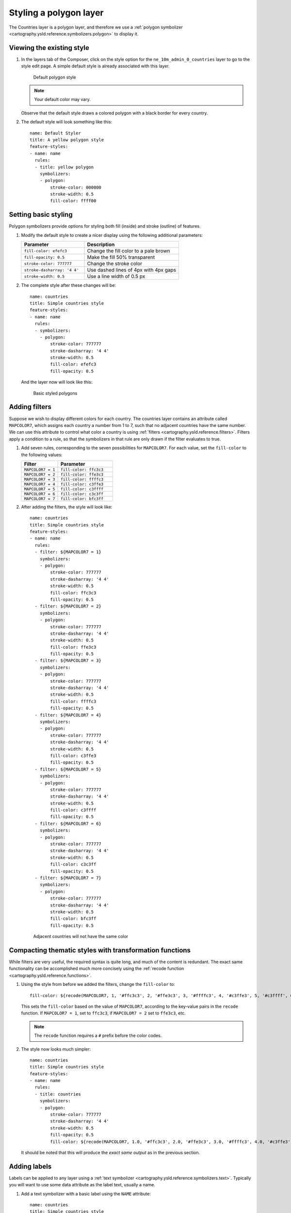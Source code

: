 .. _cartography.ysld.tutorial.polygon:

Styling a polygon layer
=======================

The Countries layer is a polygon layer, and therefore we use a :ref:`polygon symbolizer <cartography.ysld.reference.symbolizers.polygon>` to display it. 

Viewing the existing style
--------------------------

#. In the layers tab of the Composer, click on the style option for the ``ne_10m_admin_0_countries`` layer to go to the style edit page. A simple default style is already associated with this layer.

   .. figure:: img/poly_default.png

      Default polygon style

   .. note:: Your default color may vary.

   Observe that the default style draws a colored polygon with a black border for every country.

#. The default style will look something like this::

    name: Default Styler
    title: A yellow polygon style
    feature-styles:
    - name: name
      rules:
      - title: yellow polygon
        symbolizers:
        - polygon:
            stroke-color: 000000
            stroke-width: 0.5
            fill-color: ffff00

Setting basic styling
---------------------

Polygon symbolizers provide options for styling both fill (inside) and stroke (outline) of features.

#. Modify the default style to create a nicer display using the following additional parameters:

   .. list-table::
      :class: non-responsive
      :widths: 40 60 
      :header-rows: 1

      * - Parameter
        - Description
      * - ``fill-color: efefc3``
        - Change the fill color to a pale brown
      * - ``fill-opacity: 0.5``
        - Make the fill 50% transparent
      * - ``stroke-color: 777777``
        - Change the stroke color
      * - ``stroke-dasharray: '4 4'``
        - Use dashed lines of 4px with 4px gaps
      * - ``stroke-width: 0.5``
        - Use a line width of 0.5 px

#. The complete style after these changes will be::

      name: countries
      title: Simple countries style
      feature-styles:
      - name: name
        rules:
        - symbolizers:
          - polygon:
              stroke-color: 777777
              stroke-dasharray: '4 4'
              stroke-width: 0.5
              fill-color: efefc3
              fill-opacity: 0.5

   And the layer now will look like this:

   .. figure:: img/poly_basic.png

      Basic styled polygons

Adding filters
--------------

Suppose we wish to display different colors for each country. The countries layer contains an attribute called ``MAPCOLOR7``, which assigns each country a number from 1 to 7, such that no adjacent countries have the same number. We can use this attribute to control what color a country is using :ref:`filters <cartography.ysld.reference.filters>`. Filters apply a condition to a rule, so that the symbolizers in that rule are only drawn if the filter evaluates to true.

#. Add seven rules, corresponding to the seven possibilities for ``MAPCOLOR7``. For each value, set the ``fill-color`` to the following values:

   .. list-table::
      :class: non-responsive
      :widths: 40 60 
      :header-rows: 1

      * - Filter
        - Parameter
      * - ``MAPCOLOR7 = 1``
        - ``fill-color: ffc3c3``
      * - ``MAPCOLOR7 = 2``
        - ``fill-color: ffe3c3``
      * - ``MAPCOLOR7 = 3``
        - ``fill-color: ffffc3``
      * - ``MAPCOLOR7 = 4``
        - ``fill-color: c3ffe3``
      * - ``MAPCOLOR7 = 5``
        - ``fill-color: c3ffff``
      * - ``MAPCOLOR7 = 6``
        - ``fill-color: c3c3ff``
      * - ``MAPCOLOR7 = 7``
        - ``fill-color: bfc3ff``

#. After adding the filters, the style will look like::

    name: countries
    title: Simple countries style
    feature-styles:
    - name: name
      rules:
      - filter: ${MAPCOLOR7 = 1}
        symbolizers:
        - polygon:
            stroke-color: 777777
            stroke-dasharray: '4 4'
            stroke-width: 0.5
            fill-color: ffc3c3
            fill-opacity: 0.5
      - filter: ${MAPCOLOR7 = 2}
        symbolizers:
        - polygon:
            stroke-color: 777777
            stroke-dasharray: '4 4'
            stroke-width: 0.5
            fill-color: ffe3c3
            fill-opacity: 0.5
      - filter: ${MAPCOLOR7 = 3}
        symbolizers:
        - polygon:
            stroke-color: 777777
            stroke-dasharray: '4 4'
            stroke-width: 0.5
            fill-color: ffffc3
            fill-opacity: 0.5
      - filter: ${MAPCOLOR7 = 4}
        symbolizers:
        - polygon:
            stroke-color: 777777
            stroke-dasharray: '4 4'
            stroke-width: 0.5
            fill-color: c3ffe3
            fill-opacity: 0.5
      - filter: ${MAPCOLOR7 = 5}
        symbolizers:
        - polygon:
            stroke-color: 777777
            stroke-dasharray: '4 4'
            stroke-width: 0.5
            fill-color: c3ffff
            fill-opacity: 0.5
      - filter: ${MAPCOLOR7 = 6}
        symbolizers:
        - polygon:
            stroke-color: 777777
            stroke-dasharray: '4 4'
            stroke-width: 0.5
            fill-color: c3c3ff
            fill-opacity: 0.5
      - filter: ${MAPCOLOR7 = 7}
        symbolizers:
        - polygon:
            stroke-color: 777777
            stroke-dasharray: '4 4'
            stroke-width: 0.5
            fill-color: bfc3ff
            fill-opacity: 0.5

   .. figure:: img/poly_color.png

      Adjacent countries will not have the same color

Compacting thematic styles with transformation functions
--------------------------------------------------------

While filters are very useful, the required syntax is quite long, and much of the content is redundant. The exact same functionality can be accomplished much more concisely using the :ref:`recode function <cartography.ysld.reference.functions>`.

#. Using the style from before we added the filters, change the ``fill-color`` to::

     fill-color: ${recode(MAPCOLOR7, 1, '#ffc3c3', 2, '#ffe3c3', 3, '#ffffc3', 4, '#c3ffe3', 5, '#c3ffff', 6, '#c3c3ff', 7, '#bfc3ff')} 

   This sets the ``fill-color`` based on the value of ``MAPCOLOR7``, according to the key-value pairs in the ``recode`` function. If ``MAPCOLOR7 = 1``, set to ``ffc3c3``, if ``MAPCOLOR7 = 2`` set to ``ffe3c3``, etc.

   .. note:: The ``recode`` function requires a ``#`` prefix before the color codes.

#. The style now looks much simpler::

    name: countries
    title: Simple countries style
    feature-styles:
    - name: name
      rules:
      - title: countries
        symbolizers:
        - polygon:
            stroke-color: 777777
            stroke-dasharray: '4 4'
            stroke-width: 0.5
            fill-opacity: 0.5
            fill-color: ${recode(MAPCOLOR7, 1.0, '#ffc3c3', 2.0, '#ffe3c3', 3.0, '#ffffc3', 4.0, '#c3ffe3', 5.0, '#c3ffff', 6.0, '#c3c3ff', 7.0, '#bfc3ff')}

   It should be noted that this will produce the *exact same output* as in the previous section.

Adding labels
-------------

Labels can be applied to any layer using a :ref:`text symbolizer <cartography.ysld.reference.symbolizers.text>`. Typically you will want to use some data attribute as the label text, usually a name.

#. Add a text symbolizer with a basic label using the ``NAME`` attribute::

    name: countries
    title: Simple countries style
    feature-styles:
    - name: name
      rules:
      - title: countries
        symbolizers:
        - polygon:
            stroke-color: 777777
            stroke-dasharray: '4 4'
            stroke-width: 0.5
            fill-opacity: 0.5
            fill-color: ${recode(MAPCOLOR7, 1, '#ffc3c3', 2, '#ffe3c3', 3, '#ffffc3', 4, '#c3ffe3', 5, '#c3ffff', 6, '#c3c3ff', 7, '#bfc3ff')}
        - text:
            label: ${NAME}

#. After this change, the map will look like:

   .. figure:: img/poly_label_basic.png

#. The default labeling parameters are not ideal, but a number of styling options are available. Add the following attributes to the text symbolizer:

   .. list-table::
      :class: non-responsive
      :widths: 40 60 
      :header-rows: 1

      * - Parameter
        - Description
      * - ``label: ${strToUpperCase(NAME)}``
        - Change the label text to uppercase
      * - ``font-size: 14``
        - Change the font size to 14
      * - ``font-family: SansSerif``
        - Change the font to SansSerif
      * - ``font-weight: bold``
        - Make the font bold
      * - ``fill-color: 333333``
        - Change the font color to dark gray

#. This gives a much nicer font style, but the label placement is still poor. We can use some additional options to fix this:

   .. list-table::
      :class: non-responsive
      :widths: 40 60 
      :header-rows: 1

      * - Parameter
        - Description
      * - ``x-autoWrap: 100``
        - Wrap any labels wider than 100 pixels
      * - ``x-maxDisplacement: 200``
        - Allow labels to shift up to 200 pixels to maintain best placement
      * - ``x-goodnessOfFit: 0.8``
        - Only show labels with 0.8 or better fit
      * - ``x-labelPriority: ${10-LABELRANK}``
        - Select labels based on priority (uses the ``LABELRANK`` attribute of the data to determine this).

Final style
-----------

The full style now looks like this::

      name: countries
      title: Simple countries style
      feature-styles:
      - name: name
        rules:
        - title: countries
          symbolizers:
          - polygon:
              stroke-color: 777777
              stroke-dasharray: '4 4'
              stroke-width: 0.5
              fill-opacity: 0.5
              fill-color: ${recode(MAPCOLOR7, 1, '#ffc3c3', 2, '#ffe3c3', 3, '#ffffc3', 4, '#c3ffe3', 5, '#c3ffff', 6, '#c3c3ff', 7, '#bfc3ff')}
          - text:
              label: ${strToUpperCase(NAME)}
              font-size: 14
              font-family: SansSerif
              font-weight: bold
              fill-color: 333333
              x-autoWrap: 100
              x-maxDisplacement: 200
              x-goodnessOfFit: 0.8
              x-labelPriority: ${10-LABELRANK}

With these additions, the labels now appear much clearer:

.. figure:: img/poly_label_options.png

   Completed countries style

.. note:: :download:`Download the final polygon style <files/ysldtut_poly.ysld>`

Continue on to :ref:`cartography.ysld.tutorial.point`.
